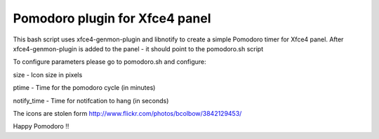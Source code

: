 Pomodoro plugin for Xfce4 panel
===============================

This bash script uses xfce4-genmon-plugin and libnotify to create a simple
Pomodoro timer for Xfce4 panel. After xfce4-genmon-plugin is added to the panel - it should point to the pomodoro.sh script

To configure parameters please go to pomodoro.sh and configure:

size - Icon size in pixels

ptime - Time for the pomodoro cycle (in minutes)

notify_time - Time for notifcation to hang (in seconds)

The icons are stolen form http://www.flickr.com/photos/bcolbow/3842129453/

Happy Pomodoro !!

